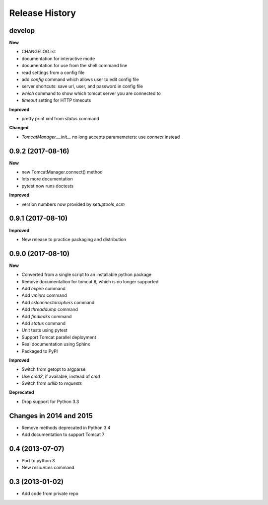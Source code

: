 .. :changelog:

Release History
---------------

develop
+++++++

**New**

- CHANGELOG.rst
- documentation for interactive mode
- documentation for use from the shell command line
- read settings from a config file
- add `config` command which allows user to edit config file
- server shortcuts: save url, user, and password in config file
- `which` command to show which tomcat server you are connected to
- `timeout` setting for HTTP timeouts

**Improved**

- pretty print xml from `status` command

**Changed**

- `TomcatManager.__init__` no long accepts paramemeters: use `connect` instead


0.9.2 (2017-08-16)
++++++++++++++++++

**New**

- new TomcatManager.connect() method
- lots more documentation
- pytest now runs doctests

**Improved**

- version numbers now provided by `setuptools_scm`


0.9.1 (2017-08-10)
++++++++++++++++++

**Improved**

- New release to practice packaging and distribution


0.9.0 (2017-08-10)
++++++++++++++++++

**New**

- Converted from a single script to an installable python package
- Remove documentation for tomcat 6, which is no longer supported
- Add `expire` command
- Add `vminro` command
- Add `sslconnectorciphers` command
- Add `threaddump` command
- Add `findleaks` command
- Add `status` command
- Unit tests using pytest
- Support Tomcat parallel deployment
- Real documentation using Sphinx
- Packaged to PyPI

**Improved**

- Switch from getopt to argparse
- Use `cmd2`, if available, instead of `cmd`
- Switch from `urllib` to `requests`

**Deprecated**

- Drop support for Python 3.3


Changes in 2014 and 2015
+++++++++++++++++++++++++++++++++++

- Remove methods deprecated in Python 3.4
- Add documentation to support Tomcat 7


0.4 (2013-07-07)
++++++++++++++++

- Port to python 3
- New `resources` command


0.3 (2013-01-02)
++++++++++++++++

- Add code from private repo
